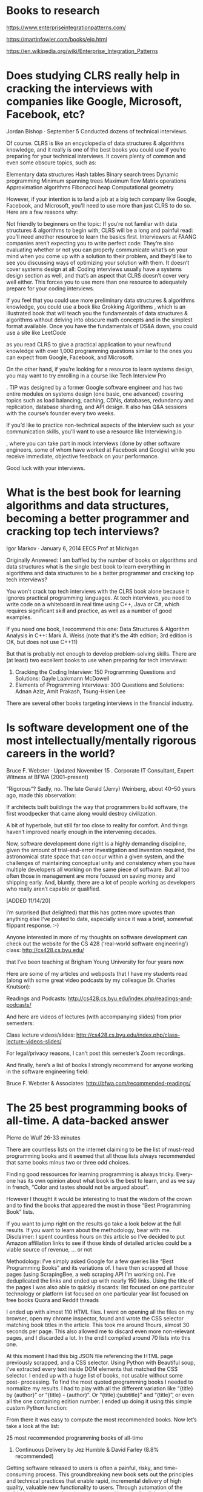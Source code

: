 * Books to research

https://www.enterpriseintegrationpatterns.com/

https://martinfowler.com/books/eip.html

https://en.wikipedia.org/wiki/Enterprise_Integration_Patterns

* Does studying CLRS really help in cracking the interviews with companies like Google, Microsoft, Facebook, etc?

Jordan Bishop · September 5 Conducted dozens of technical interviews.

Of course. CLRS is like an encyclopedia of data structures & algorithms knowledge, and it really is one of the best books you could use if you’re preparing for your technical interviews. It covers plenty of common and even some obscure topics, such as:

    Elementary data structures
    Hash tables
    Binary search trees
    Dynamic programming
    Minimum spanning trees
    Maximum flow
    Matrix operations
    Approximation algorithms
    Fibonacci heap
    Computational geometry

However, if your intention is to land a job at a big tech company like Google, Facebook, and Microsoft, you’ll need to use more than just CLRS to do so. Here are a few reasons why:

    Not friendly to beginners on the topic: If you’re not familiar with data structures & algorithms to begin with, CLRS will be a long and painful read: you’ll need another resource to learn the basics first.
    Interviewers at FAANG companies aren’t expecting you to write perfect code: They’re also evaluating whether or not you can properly communicate what’s on your mind when you come up with a solution to their problem, and they’d like to see you discussing ways of optimizing your solution with them.
    It doesn’t cover systems design at all: Coding interviews usually have a systems design section as well, and that’s an aspect that CLRS doesn’t cover very well either. This forces you to use more than one resource to adequately prepare for your coding interviews.

If you feel that you could use more preliminary data structures & algorithms knowledge, you could use a book like Grokking Algorithms
, which is an illustrated book that will teach you the fundamentals of data structures & algorithms without delving into obscure math concepts and in the simplest format available. Once you have the fundamentals of DS&A down, you could use a site like LeetCode

as you read CLRS to give a practical application to your newfound knowledge with over 1,000 programming questions similar to the ones you can expect from Google, Facebook, and Microsoft.

On the other hand, if you’re looking for a resource to learn systems design, you may want to try enrolling in a course like Tech Interview Pro

. TIP was designed by a former Google software engineer and has two entire modules on systems design (one basic, one advanced) covering topics such as load balancing, caching, CDNs, databases, redundancy and replication, database sharding, and API design. It also has Q&A sessions with the course’s founder every two weeks.

If you’d like to practice non-technical aspects of the interview such as your communication skills, you’ll want to use a resource like Interviewing.io

, where you can take part in mock interviews (done by other software engineers, some of whom have worked at Facebook and Google) while you receive immediate, objective feedback on your performance.

Good luck with your interviews.

* What is the best book for learning algorithms and data structures, becoming a better programmer and cracking top tech interviews?

Igor Markov · January 6, 2014 EECS Prof at Michigan

Originally Answered: I am baffled by the number of books on algorithms and data structures what is the single best book to learn everything in algorithms and data structures to be a better programmer and cracking top tech interviews?

You won't crack top tech interviews with the CLRS book alone because it ignores practical programming languages. At tech interviews, you need to write code on a whiteboard in real time using C++, Java or C#, which requires significant skill and practice, as well as a number of good examples.

If you need one book, I recommend this one:
Data Structures & Algorithm Analysis in C++: Mark A. Weiss (note that it's the 4th edition; 3rd edition is OK, but does not use C++11)

But that is probably not enough to develop problem-solving skills.
There are (at least) two excellent books to use when preparing for tech interviews:

1. Cracking the Coding Interview: 150 Programming Questions and Solutions: Gayle Laakmann McDowell
1. Elements of Programming Interviews: 300 Questions and Solutions: Adnan Aziz, Amit Prakash, Tsung-Hsien Lee

There are several other books targeting interviews in the financial industry.

* Is software development one of the most intellectually/mentally rigorous careers in the world?

Bruce F. Webster · Updated November 15 . Corporate IT Consultant, Expert Witness at BFWA (2001–present)

“Rigorous”? Sadly, no. The late Gerald (Jerry) Weinberg, about 40–50 years ago, made this observation:

If architects built buildings the way that programmers build software, the first woodpecker that came along would destroy civilization.

A bit of hyperbole, but still far too close to reality for comfort. And things haven’t improved nearly enough in the intervening decades.

Now, software development done right is a highly demanding discipline, given the amount of trial-and-error investigation and invention required, the astronomical state space that can occur within a given system, and the challenges of maintaining conceptual unity and consistency when you have multiple developers all working on the same piece of software. But all too often those in management are more focused on saving money and shipping early. And, bluntly, there are a lot of people working as developers who really aren’t capable or qualified.

[ADDED 11/14/20]

I’m surprised (but delighted) that this has gotten more upvotes than anything else I’ve posted to date, especially since it was a brief, somewhat flippant response. :-)

Anyone interested in more of my thoughts on software development can check out the website for the CS 428 (‘real-world software engineering’) class: http://cs428.cs.byu.edu/

that I’ve been teaching at Brigham Young University for four years now.

Here are some of my articles and webposts that I have my students read (along with some great video podcasts by my colleague Dr. Charles Knutson):

Readings and Podcasts: http://cs428.cs.byu.edu/index.php/readings-and-podcasts/

And here are videos of lectures (with accompanying slides) from prior semesters:

Class lecture videos/slides: http://cs428.cs.byu.edu/index.php/class-lecture-videos-slides/

For legal/privacy reasons, I can’t post this semester’s Zoom recordings.

And finally, here’s a list of books I strongly recommend for anyone working in the software engineering field:

Bruce F. Webster & Associates: http://bfwa.com/recommended-readings/

* The 25 best programming books of all-time. A data-backed answer

Pierre de Wulf 26-33 minutes

There are countless lists on the internet claiming to be the list of must-read programming books and it seemed that all those lists always recommended that same books minus two or three odd choices.

Finding good ressources for learning programming is always tricky. Every-one has its own opinion about what book is the best to learn, and as we say in french, “Color and tastes should not be argued about”.

However I thought it would be interesting to trust the wisdom of the crown and to find the books that appeared the most in those “Best Programming Book” lists.

If you want to jump right on the results go take a look below at the full results. If you want to learn about the methodology, bear with me.
Disclaimer: I spent countless hours on this article so I’ve decided to put Amazon affiliation links to see if those kinds of detailed articles could be a viable source of revenue, ... or not

Methodology:
I’ve simply asked Google for a few queries like “Best Programming Books” and its variations of. I have then scrapped all those pages (using ScrapingBee, a web scraping API I’m working on).
I’ve deduplicated the links and ended up with nearly 150 links.  
Using the title of the pages I was also able to quickly discards:
list focused on one particular technology or platform
list focused on one particular year
list focused on free books
Quora and Reddit threads

I ended up with almost 110 HTML files. I went on opening all the files on my browser, open my chrome inspector, found and wrote the CSS selector matching book titles in the article. This took me around 1hours, almost 30 seconds per page.  This also allowed me to discard even more non-relevant pages, and I discarded a lot. In the end I compiled around 70 lists into this one.

At this moment I had this big JSON file referencing the HTML page previously scrapped, and a CSS selector.  Using Python with Beautiful soup, I’ve extracted every text inside DOM elements that matched the CSS selector. I ended up with a huge list of books, not usable without some post- processing.
To find the most quoted programming books I needed to normalize my results.
I had to play with all the different variation like “{title} by {author}” or “{title} - {author}”.  Or “{title}:{subtitle}” and “{title}”, or even all the one containing edition number.  I ended up doing it using this simple custom Python function:

From there it was easy to compute the most recommended books. Now let’s take a look at the list:

25 most recommended programming books of all-time

25. Continuous Delivery by Jez Humble & David Farley (8.8% recommended)

Getting software released to users is often a painful, risky, and time-consuming process. This groundbreaking new book sets out the principles and technical practices that enable rapid, incremental delivery of high quality, valuable new functionality to users. Through automation of the build, deployment, and testing process, and improved collaboration between developers, testers, and operations, delivery teams can get changes released in a matter of hours— sometimes even minutes–no matter what the size of a project or the complexity of its code base.

Jez Humble and David Farley begin by presenting the foundations of a rapid, reliable, low-risk delivery process. Next, they introduce the “deployment pipeline,” an automated process for managing all changes, from check-in to release.  Finally, they discuss the “ecosystem” needed to support continuous delivery, from infrastructure, data and configuration management to governance.

24. Algorithms by Robert Sedgewick & Kevin Wayne (8.8% recommended)

The algorithms in this book represent a body of knowledge developed over the last 50 years that has become indispensable, not just for professional programmers and computer science students but for any student with interests in science, mathematics, and engineering, not to mention students who use computation in the liberal arts.

23. The Self-Taught Programmer by Cory Althoff (8.8% recommended)

I am a self-taught programmer. After a year of self-study, I learned to program well enough to land a job as a software engineer II at eBay.
Once I got there, I realized I was severely under-prepared. I was overwhelmed by the amount of things I needed to know but hadn’t learned yet. My journey learning to program, and my experience at my first job as a software engineer were the inspiration for this book.

This book is not just about learning to program; although you will learn to code. If you want to program professionally, it is not enough to learn to code; that is why, in addition to helping you learn to program, I also cover the rest of the things you need to know to program professionally that classes and books don’t teach you.

“The Self-taught Programmer” is a roadmap, a guide to take you from writing your first Python program, to passing your first technical interview. The path is there. Will you take it?

22. Rapid Development by Steve McConnell (8.8% recommended)

Corporate and commercial software-development teams all want solutions for one important problem—how to get their high-pressure development schedules under control. In RAPID DEVELOPMENT, author Steve McConnell addresses that concern head-on with overall strategies, specific best practices, and valuable tips that help shrink and control development schedules and keep projects moving. Inside, you’ll find: - A rapid-development strategy that can be applied to any project and the best practices to make that strategy work - Candid discussions of great and not-so-great rapid- development practices—estimation, prototyping, forced overtime, motivation, teamwork, rapid-development languages, risk management, and many others - A list of classic mistakes to avoid for rapid-development projects, including creeping requirements, shortchanged quality, and silver-bullet syndrome - Case studies that vividly illustrate what can go wrong, what can go right, and how to tell which direction your project is going - RAPID DEVELOPMENT is the real-world guide to more efficient applications development.

21. Coders at Work by Peter Seibel (10.2% recommended)

This is a who’s who in the programming world - a fascinating look at how some of the best in the world do their work. Patterned after the best selling Founders at Work, the book represents two years of interviews with some of the top programmers of our times.

20. Domain-Driven Design by Eric Evans (10.2% recommended)

Leading software designers have recognized domain modeling and design as critical topics for at least twenty years, yet surprisingly little has been written about what needs to be done or how to do it. Although it has never been clearly formulated, a philosophy has developed as an undercurrent in the object community, which I call “domain-driven design”.  I have spent the past decade focused on developing complex systems in several business and technical domains. I’ve tried best practices in design and development process as they have emerged from the leaders in the object-oriented development community. Some of my projects were very successful; a few failed. A feature common to the successes was a rich domain model that evolved through iterations of design and became part of the fabric of the project.  This book provides a framework for making design decisions and a technical vocabulary for discussing domain design. It is a synthesis of widely accepted best practices along with my own insights and experiences. Projects facing complex domains can use this framework to approach domain-driven design systematically.

19. The Art of Computer Programming by Donald E.  Knuth(10.2% recommended)

Countless readers have spoken about the profound personal influence of Knuth’s work. Scientists have marveled at the beauty and elegance of his analysis, while ordinary programmers have successfully applied his “cookbook” solutions to their day-to-day problems. All have admired Knuth for the breadth, clarity, accuracy, and good humor found in his books.

18. Structure and Interpretation of Computer Programs by Harold Abelson / Gerald Jay Sussman / Julie Sussman (13.2% recommended)

Structure and Interpretation of Computer Programs has had a dramatic impact on computer science curricula over the past decade.  This long-awaited revision contains changes throughout the text. There are new implementations of most of the major programming systems in the book, including the interpreters and compilers, and the authors have incorporated many small changes that reflect their experience teaching the course at MIT since the first edition was published. A new theme has been introduced that emphasizes the central role played by different approaches to dealing with time in computational models: objects with state, concurrent programming, functional programming and lazy evaluation, and nondeterministic programming. There are new example sections on higher- order procedures in graphics and on applications of stream processing in numerical programming, and many new exercises. In addition, all the programs have been reworked to run in any Scheme implementation that adheres to the IEEE standard.

17. Patterns of Enterprise Application Architecture by Martin Fowler (14.7% recommended)

The practice of enterprise application development has benefited from the emergence of many new enabling technologies. Multi-tiered object-oriented platforms, such as Java and .NET, have become commonplace. These new tools and technologies are capable of building powerful applications, but they are not easily implemented. Common failures in enterprise applications often occur because their developers do not understand the architectural lessons that experienced object developers have learned.

16. Programming Pearls by Jon Bentley (16.1% recommended)

Computer programming has many faces. Fred Brooks paints the big picture in The Mythical Man Month; his essays underscore the crucial role of management in large software projects. At a finer grain, Steve McConnell teaches good programming style in Code Complete. The topics in those books are the key to good software and the hallmark of the professional programmer. Unfortunately, though, the workmanlike application of those sound engineering principles isn’t always thrilling – until the software is completed on time and works without surprise.

The columns in this book are about a more glamorous aspect of the profession: programming pearls whose origins lie beyond solid engineering, in the realm of insight and creativity.  Just as natural pearls grow from grains of sand that have irritated oysters, these programming pearls have grown from real problems that have irritated real programmers. The programs are fun, and they teach important programming techniques and fundamental design principles.

15. Peopleware by Tom DeMarco & Tim Lister (17.6% recommended)

The unique insight of this longtime bestseller is that the major issues of software development are human, not technical. They’re not easy issues; but solve them, and you’ll maximize your chances of success.

14. Introduction to Algorithms by Thomas H. Cormen / Charles E. Leiserson / Ronald L. Rivest / Clifford Stein (17.6% recommended)

Some books on algorithms are rigorous but incomplete; others cover masses of material but lack rigor. Introduction to Algorithms uniquely combines rigor and comprehensiveness.  The book covers a broad range of algorithms in depth, yet makes their design and analysis accessible to all levels of readers. Each chapter is relatively self-contained and can be used as a unit of study. The algorithms are described in English and in a pseudocode designed to be readable by anyone who has done a little programming. The explanations have been kept elementary without sacrificing depth of coverage or mathematical rigor.

The first edition became a widely used text in universities worldwide as well as the standard reference for professionals.  The second edition featured new chapters on the role of algorithms, probabilistic analysis and randomized algorithms, and linear programming. The third edition has been revised and updated throughout. It includes two completely new chapters, on van Emde Boas trees and multithreaded algorithms, substantial additions to the chapter on recurrence (now called “Divide-and-Conquer”), and an appendix on matrices. It features improved treatment of dynamic programming and greedy algorithms and a new notion of edge-based flow in the material on flow networks. Many exercises and problems have been added for this edition. The international paperback edition is no longer available; the hardcover is available worldwide.

13. Code by Charles Petzold (19.1% recommended)

What do flashlights, the British invasion, black cats, and seesaws have to do with computers? In CODE, they show us the ingenious ways we manipulate language and invent new means of communicating with each other. And through CODE, we see how this ingenuity and our very human compulsion to communicate have driven the technological innovations of the past two centuries. Using everyday objects and familiar language systems such as Braille and Morse code, author Charles Petzold weaves an illuminating narrative for anyone who’s ever wondered about the secret inner life of computers and other smart machines. It’s a cleverly illustrated and eminently comprehensible story—and along the way, you’ll discover you’ve gained a real context for understanding today’s world of PCs, digital media, and the Internet. No matter what your level of technical savvy, CODE will charm you—and perhaps even awaken the technophile within.

12. Don’t Make Me Think by Steve Krug (19.1% recommended)

Since Don’t Make Me Think was first published in 2000, hundreds of thousands of Web designers and developers have relied on usability guru Steve Krug’s guide to help them understand the principles of intuitive navigation and information design. Witty, commonsensical, and eminently practical, it’s one of the best-loved and most recommended books on the subject.

Now Steve returns with fresh perspective to reexamine the principles that made Don’t Make Me Think a classic–with updated examples and a new chapter on mobile usability. And it’s still short, profusely illustrated...and best of all–fun to read.  If you’ve read it before, you’ll rediscover what made Don’t Make Me Think so essential to Web designers and developers around the world. If you’ve never read it, you’ll see why so many people have said it should be required reading for anyone working on Web sites.

11. Soft Skills by John Sonmez (22% recommended)

For most software developers, coding is the fun part. The hard bits are dealing with clients, peers, and managers, staying productive, achieving financial security, keeping yourself in shape, and finding true love. This book is here to help.

Soft Skills: The software developer’s life manual is a guide to a well-rounded, satisfying life as a technology professional. In it, developer and life coach John Sonmez offers advice to developers on important “soft” subjects like career and productivity, personal finance and investing, and even fitness and relationships. Arranged as a collection of 71 short chapters, this fun-to-read book invites you to dip in wherever you like. A Taking Action section at the end of each chapter shows you how to get quick results. Soft Skills will help make you a better programmer, a more valuable employee, and a happier, healthier person.

10. Cracking the Coding Interview by Gayle Laakmann McDowell (22% recommended)

I am not a recruiter. I am a software engineer. And as such, I know what it’s like to be asked to whip up brilliant algorithms on the spot and then write flawless code on a whiteboard. I’ve been through this as a candidate and as an interviewer.

Cracking the Coding Interview, 6th Edition is here to help you through this process, teaching you what you need to know and enabling you to perform at your very best. I’ve coached and interviewed hundreds of software engineers. The result is this book.

Learn how to uncover the hints and hidden details in a question, discover how to break down a problem into manageable chunks, develop techniques to unstick yourself when stuck, learn (or re-learn) core computer science concepts, and practice on 189 interview questions and solutions.

These interview questions are real; they are not pulled out of computer science textbooks. They reflect what’s truly being asked at the top companies, so that you can be as prepared as possible. WHAT’S INSIDE? - 189 programming interview questions, ranging from the basics to the trickiest algorithm problems. - A walk-through of how to derive each solution, so that you can learn how to get there yourself. - Hints on how to solve each of the 189 questions, just like what you would get in a real interview. - Five proven strategies to tackle algorithm questions, so that you can solve questions you haven’t seen. - Extensive coverage of essential topics, such as big O time, data structures, and core algorithms. - A behind the scenes look at how top companies like Google and Facebook hire developers. - Techniques to prepare for and ace the soft side of the interview: behavioral questions. - For interviewers and companies: details on what makes a good interview question and hiring process.

9. Design Patterns by by Erich Gamma / Richard Helm / Ralph Johnson / John Vlissides (25% recommended)

Capturing a wealth of experience about the design of object- oriented software, four top-notch designers present a catalog of simple and succinct solutions to commonly occurring design problems. Previously undocumented, these 23 patterns allow designers to create more flexible, elegant, and ultimately reusable designs without having to rediscover the design solutions themselves.

The authors begin by describing what patterns are and how they can help you design object-oriented software. They then go on to systematically name, explain, evaluate, and catalog recurring designs in object-oriented systems. With Design Patterns as your guide, you will learn how these important patterns fit into the software development process, and how you can leverage them to solve your own design problems most efficiently.

Each pattern describes the circumstances in which it is applicable, when it can be applied in view of other design constraints, and the consequences and trade-offs of using the pattern within a larger design. All patterns are compiled from real systems and are based on real-world examples. Each pattern also includes code that demonstrates how it may be implemented in object-oriented programming languages like C++ or Smalltalk.

8. Working Effectively with Legacy Code by Michael Feathers (26.4% recommended)

In this book, Michael Feathers offers start-to-finish strategies for working more effectively with large, untested legacy code bases. This book draws on material Michael created for his own renowned Object Mentor seminars: techniques Michael has used in mentoring to help hundreds of developers, technical managers, and testers bring their legacy systems under control. This book also includes a catalog of twenty-four dependency-breaking techniques that help you work with program elements in isolation and make safer changes.

7. The Clean Coder by Robert Martin (27.9% recommended)

Programmers who endure and succeed amidst swirling uncertainty and nonstop pressure share a common attribute: They care deeply about the practice of creating software. They treat it as a craft. They are professionals.  In The Clean Coder: A Code of Conduct for Professional Programmers, legendary software expert Robert C. Martin introduces the disciplines, techniques, tools, and practices of true software craftsmanship. This book is packed with practical advice–about everything from estimating and coding to refactoring and testing. It covers much more than technique: It is about attitude. Martin shows how to approach software development with honor, self-respect, and pride; work well and work clean; communicate and estimate faithfully; face difficult decisions with clarity and honesty; and understand that deep knowledge comes with a responsibility to act.

Great software is something to marvel at: powerful, elegant, functional, a pleasure to work with as both a developer and as a user. Great software isn’t written by machines. It is written by professionals with an unshakable commitment to craftsmanship. The Clean Coder will help you become one of them–and earn the pride and fulfillment that they alone possess.

6. The Mythical Man-Month by Frederick P. Brooks Jr (27.9% recommended)

Few books on software project management have been as influential and timeless as The Mythical Man-Month. With a blend of software engineering facts and thought-provoking opinions, Fred Brooks offers insight for anyone managing complex projects.  These essays draw from his experience as project manager for the IBM System/360 computer family and then for OS/360, its massive software system. Now, 20 years after the initial publication of his book, Brooks has revisited his original ideas and added new thoughts and advice, both for readers already familiar with his work and for readers discovering it for the first time.

5. Head First Design Patterns by Eric Freeman / Bert Bates / Kathy Sierra / Elisabeth Robson (29.4% recommended)

What’s so special about design patterns?  At any given moment, someone struggles with the same software design problems you have. And, chances are, someone else has already solved your problem. This edition of Head First Design Patterns—now updated for Java 8—shows you the tried-and-true, road-tested patterns used by developers to create functional, elegant, reusable, and flexible software. By the time you finish this book, you’ll be able to take advantage of the best design practices and experiences of those who have fought the beast of software design and triumphed.

What’s so special about this book?  We think your time is too valuable to spend struggling with new concepts. Using the latest research in cognitive science and learning theory to craft a multi-sensory learning experience, Head First Design Patterns uses a visually rich format designed for the way your brain works, not a text-heavy approach that puts you to sleep.

4. Refactoring by Martin Fowler (35% recommended)

As the application of object technology–particularly the Java programming language–has become commonplace, a new problem has emerged to confront the software development community. Significant numbers of poorly designed programs have been created by less-experienced developers, resulting in applications that are inefficient and hard to maintain and extend. Increasingly, software system professionals are discovering just how difficult it is to work with these inherited, non-optimal applications.

For several years, expert-level object programmers have employed a growing collection of techniques to improve the structural integrity and performance of such existing software programs. Referred to as refactoring, these practices have remained in the domain of experts because no attempt has been made to transcribe the lore into a form that all developers could use...until now. In Refactoring: Improving the Design of Existing Software, renowned object technology mentor Martin Fowler breaks new ground, demystifying these master practices and demonstrating how software practitioners can realize the significant benefits of this new process. With proper training a skilled system designer

3. Code Complete by Steve McConnell (42% recommended)

Widely considered one of the best practical guides to programming, Steve McConnell’s original CODE COMPLETE has been helping developers write better software for more than a decade. Now this classic book has been fully updated and revised with leading-edge practices—and hundreds of new code samples—illustrating the art and science of software construction. Capturing the body of knowledge available from research, academia, and everyday commercial practice, McConnell synthesizes the most effective techniques and must-know principles into clear, pragmatic guidance. No matter what your experience level, development environment, or project size, this book will inform and stimulate your thinking—and help you build the highest quality code.

2. Clean Code by Robert C. Martin (66% recommended)

Clean Code is divided into three parts. The first describes the principles, patterns, and practices of writing clean code. The second part consists of several case studies of increasing complexity.  Each case study is an exercise in cleaning up code—of transforming a code base that has some problems into one that is sound and efficient. The third part is the payoff: a single chapter containing a list of heuristics and “smells” gathered while creating the case studies. The result is a knowledge base that describes the way we think when we write, read, and clean code.

1. The Pragmatic Programmer by David Thomas & Andrew Hunt (67% recommended)

The Pragmatic Programmer is one of those rare tech books you’ll read, re-read, and read again over the years. Whether you’re new to the field or an experienced practitioner, you’ll come away with fresh insights each and every time.  Dave Thomas and Andy Hunt wrote the first edition of this influential book in 1999 to help their clients create better software and rediscover the joy of coding. These lessons have helped a generation of programmers examine the very essence of software development, independent of any particular language, framework, or methodology, and the Pragmatic philosophy has spawned hundreds of books, screencasts, and audio books, as well as thousands of careers and success stories.

Now, twenty years later, this new edition re-examines what it means to be a modern programmer. Topics range from personal responsibility and career development to architectural techniques for keeping your code flexible and easy to adapt and reuse.

Conclusion
Although the order might suprise some, by definition, most of you must have heard of these books already.
A few additional things I learned making this list:
Martin Fowler and Steve McConnell are the only author with several books in the list.
Cracking to Code interview is the most recent book on the list, released in 2015.
Python Programming, by John Zelle was the most cited book focused on one laguage. It would have #5 had I taken it into account.

— Pierre de Wulf (@PierreDeWulf) February 18, 2020
edit: Robert C. Martin also have 2 books on the list.

* The 25 best startup books of all-time. A data-backed answer

Pierre de Wulf 23-29 minutes

There are countless lists on the internet claiming to be the list of must-read startup books and it seemed that all those lists always recommended that same books minus two or three odd choices.

I wanted to find out what were the most recommended books about startups, and so I’ve made this. I’ve compiled more than 208 lists and almost 4,000 recommendations found on the internet. To my knowledge, this is the most complete list of its kind on the subject.


25. Delivering Happiness: A Path to Profits, Passion, and Purpose by Tony Hsieh (7.6% recommended)

In Delivering Happiness, Zappos CEO Tony Hsieh shares the different lessons he has learned in business and life, from starting a worm farm to running a pizza business, through LinkExchange, Zappos, and more. Fast-paced and down-to- earth, Deliverin Happiness shows how a very different kind of corporate culture is a powerful model for achieving success- and how by concentrating on the happiness of those around you, you can dramatically increase your own.

24. Shoe Dog: A Memoir by the Creator of Nike by Phil Knight (7.6% recommended)

Knight details the many risks and daunting setbacks that stood between him and his dream - along with his early triumphs. Above all, he recalls the formative relationships with his first partners and employees, a ragtag group of misfits and seekers who became a tight-knit band of brothers. Together, harnessing the transcendent power of a shared mission and a deep belief in the spirit of sport, they built a brand that changed everything.

23. Purple Cow by Seth Godin

You’re either a Purple Cow or you’re not. You’re either remarkable or invisible. Make your choice. What do Apple, Starbucks, Dyson and Pret a Manger have in common? How do they achieve spectacular growth, leaving behind former tried-and-true brands to gasp their last? The old checklist of P’s used by marketers - Pricing, Promotion, Publicity - aren’t working anymore. The golden age of advertising is over. It’s time to add a new P - the Purple Cow.“Purple Cow” describes something phenomenal, something counterintuitive and exciting and flat-out unbelievable. In his new bestseller, Seth Godin urges you to put a Purple Cow into everything you build, and everything you do, to create something truly noticeable.  It’s a manifesto for anyone who wants to help create products and services that are worth marketing in the first place.

22. Outliers: The Story of Success by Malcolm Gladwell (8.1% recommended)

In this stunning new book, Malcolm Gladwell takes us on an intellectual journey through the world of “outliers”–the best and the brightest, the most famous and the most successful. He asks the question: what makes high-achievers different?  His answer is that we pay too much attention to what successful people are like, and too little attention to where they are from: that is, their culture, their family, their generation, and the idiosyncratic experiences of their upbringing. Along the way he explains the secrets of software billionaires, what it takes to be a great soccer player, why Asians are good at math, and what made the Beatles the greatest rock band.

21. The Power of Habit: Why We Do What We Do in Life and Business by Charles Duhigg (8.1% recommended)

In The Power of Habit, award-winning business reporter Charles Duhigg takes us to the thrilling edge of scientific discoveries that explain why habits exist and how they can be changed. Distilling vast amounts of information into engrossing narratives that take us from the boardrooms of Procter & Gamble to the sidelines of the NFL to the front lines of the civil rights movement, Duhigg presents a whole new understanding of human nature and its potential. At its core, The Power of Habit contains an exhilarating argument: The key to exercising regularly, losing weight, being more productive, and achieving success is understanding how habits work. As Duhigg shows, by harnessing this new science, we can transform our businesses, our communities, and our lives.

20. Founders at Work: Stories of Startups’ Early Days by Jessica Livingston ( 8.6% recommended)

For would-be entrepreneurs, innovation managers or just anyone fascinated by the special chemistry and drive that created some of the best technology companies in the world, this book offers both wisdom and engaging insights straight from the source. FaW is a collection of interviews with founders of famous technology companies about what happened in the very earliest days.

19. Hooked: A Guide to Building Habit-Forming Products by Nir Eyal (8.6% recommended)

“Hooked” presents a simple, yet very useful model to channel I wanted to find out what were the most recommended books about startups, and so I’ve made this. I’ve compiled more than 208 lists and almost 4,000 recommendations found on the internet. To my knowledge, this is the most complete list of its kind on the subject.  your thoughts when building a product you want to get in the hands of millions. It’s quick to read (only 140 pages), to-the- point and made a world of difference to our concept&design challenges. We used it a lot to model the behavior of our users and figure out specific areas we missed and needed to focus on in order to get engagement.

Another great value of the book is the in-depth analysis of the hooks we are subject to every day (in Twitter, Facebook, Pinterest, Instagram etc). As you go around the everyday loop you know so well from the user perspective, you see in a structured way the other side of the coin. The side of the people who know how to design behavior patterns and make others tick.

18. The Innovator’s Dilemma: When New Technologies Cause Great Firms to Fail by Clayton M. Christensen (9.1% recommended)

Christensen explains why most companies miss out on new waves of innovation. No matter the industry, he says, a successful company with established products will get pushed aside unless managers know how and when to abandon traditional business practices.  Offering both successes and failures from leading companies as a guide, The Innovator’s Dilemma gives you a set of rules for capitalizing on the phenomenon of disruptive innovation.

17. Art of the Start 2.0: The Time-Tested, Battle-Hardened Guide for Anyone Starting Anything by Guy Kawasaki (9.1% recommended)

In The Art of the Start, Guy Kawasaki brings two decades of experience as one of business’s most original and irreverent strategists to offer the essential guide for anyone starting anything, from a multinational corporation to a church group.  At Apple in the 1980s, he helped lead one of the great companies of the century, turning ordinary consumers into evangelists. As founder and CEO of Garage Technology Ventures, a venture capital firm, he has field-tested his ideas with dozens of newly hatched companies. And as the author of bestselling business books and articles, he has advised thousands of people who are making their startup dreams
real.

16. Tools of Titans: The Tactics, Routines, and Habits of Billionaires, Icons, and World-Class Performers by Tim Ferriss (9.1% recommended)

From the author:
For the last two years, I’ve interviewed more than 200 world- class performers for my podcast, The Tim Ferriss Show. The guests range from super celebs (Jamie Foxx, Arnold Schwarzenegger, etc.) and athletes (icons of powerlifting, gymnastics, surfing, etc.) to legendary Special Operations commanders and black-market biochemists. For most of my guests, it’s the first time they’ve agreed to a two-to-three-hour interview. This unusual depth has helped make The Tim Ferriss Show the first business/interview podcast to pass 100 million downloads.

15. Influence: Science and Practice by Robert B. Cialdini (9.6% recommended)

Written in a narrative style combined with scholarly research, Cialdini combines evidence from experimental work with the techniques and strategies he gathered while working as a salesperson, fundraiser, advertiser, and in other positions inside organizations that commonly use compliance tactics to get us to say “yes.” Widely used in classes, as well as sold to people operating successfully in the business world, the eagerly awaited revision of Influence reminds the reader of the power of persuasion.

14. Traction by Gabriel Weinberg and Justin Mares (9.6% recommended)

Traction will teach you the nineteen channels you can use to build a customer base, and how to pick the right ones for your business. It draws on inter-views with more than forty successful founders, including Jimmy Wales (Wikipedia), Alexis Ohanian (reddit), Paul English (Kayak), and Dharmesh Shah (HubSpot). You’ll learn, for example, how to: Find and use offline ads and other channels your competitors probably aren’t using Get targeted media coverage that will help you reach more customers Boost the effectiveness of your email marketing campaigns by automating staggered sets of prompts and updates Improve your search engine rankings and advertising through online tools and research

13. Rich Dad Poor Dad by Robert T. Kiyosaki (12.9% recommended)

Rich Dad Poor Dad is Robert’s story of growing up with two dads — his real father and the father of his best friend, his rich dad — and the ways in which both men shaped his thoughts about money and investing. The book explodes the myth that you need to earn a high income to be rich and explains the difference between working for money and having your money work for you.

12. The 7 Habits of Highly Effective People by Stephen R.  Covey (12.9% recommended)

One of the most inspiring and impactful books ever written, The 7 Habits of Highly Effective People has captivated readers for 25 years. It has transformed the lives of presidents and CEOs, educators and parents—in short, millions of people of all ages and occupations across the world. This twenty-fifth anniversary edition of Stephen Covey’s cherished classic commemorates his timeless wisdom, and encourages us to live a life of great and enduring purpose.

11. Rework by Jason Fried and David Heinemeier Hansson (14% recommended)

Most business books give you the same old advice: Write a business plan, study the competition, seek investors, yadda yadda. If you’re looking for a book like that, put this one back on the shelf.

Read it and you’ll know why plans are actually harmful, why you don’t need outside investors, and why you’re better off ignoring the competition. The truth is, you need less than you think. You don’t need to be a workaholic. You don’t need to staff up. You don’t need to waste time on paperwork or meetings. You don’t even need an office. Those are all just excuses.

What you really need to do is stop talking and start working.  This book shows you the way. You’ll learn how to be more productive, how to get exposure without breaking the bank, and tons more counterintuitive ideas that will inspire and provoke you.

With its straightforward language and easy-is-better approach, Rework is the perfect playbook for anyone who’s ever dreamed of doing it on their own. Hardcore entrepreneurs, small-business owners, people stuck in day jobs they hate, victims of “downsizing,” and artists who don’t want to starve anymore will all find valuable guidance in these pages.

10. Start with Why by Simon Sinek (14.4% recommended)

Sinek starts with a fundamental question: Why are some people and organizations more innovative, more influential, and more profitable than others? Why do some command greater loyalty from customers and employees alike? Even among the successful, why are so few able to repeat their success over and over?

People like Martin Luther King Jr., Steve Jobs, and the Wright Brothers had little in common, but they all started with WHY.  They realized that people won’t truly buy into a product, service, movement, or idea until they understand the WHY behind it.

START WITH WHY shows that the leaders who’ve had the greatest influence in the world all think, act, and communicate the same way – and it’s the opposite of what everyone else does. Sinek calls this powerful idea The Golden Circle, and it provides a framework upon which organizations can be built, movements can be led, and people can be inspired. And it all starts with WHY.

9. Think and Grow Rich by Napoleon Hill (14.4% recommended)

Think and Grow Rich has been called the “Granddaddy of All Motivational Literature.” It was the first book to boldly ask, “What makes a winner?” The man who asked and listened for the answer, Napoleon Hill, is now counted in the top ranks of the world’s winners himself. The most famous of all teachers of success spent “a fortune and the better part of a lifetime of effort” to produce the “Law of Success” philosophy that forms the basis of his books and that is so powerfully summarized in
this one.

In the original Think and Grow Rich, published in 1937, Hill draws on stories of Andrew Carnegie, Thomas Edison, Henry Ford, and other millionaires of his generation to illustrate his principles. In the updated version, Arthur R. Pell, Ph.D., a nationally known author, lecturer, and consultant in human resources management and an expert in applying Hill’s thought, deftly interweaves anecdotes of how contemporary millionaires and billionaires, such as Bill Gates, Mary Kay Ash, Dave Thomas, and Sir John Templeton, achieved their wealth.  Outmoded or arcane terminology and examples are faithfully refreshed to preclude any stumbling blocks to a new
generation of readers.

8. Good to Great: Why Some Companies Make the Leap and Others Don’t by Jim Collins (14.9% recommended)

Five years ago, Jim Collins asked the question, “Can a good company become a great company and if so, how?” In Good to Great Collins, the author of Built to Last, concludes that it is possible, but finds there are no silver bullets. Collins and his team of researchers began their quest by sorting through a list of 1,435 companies, looking for those that made substantial improvements in their performance over time. They finally settled on 11–including Fannie Mae, Gillette, Walgreens, and Wells Fargo–and discovered common traits that challenged many of the conventional notions of corporate success.  Making the transition from good to great doesn’t require a high-profile CEO, the latest technology, innovative change management, or even a fine-tuned business strategy. At the heart of those rare and truly great companies was a corporate culture that rigorously found and promoted disciplined people to think and act in a disciplined manner. Peppered with dozens of stories and examples from the great and not so great, the book offers a well-reasoned road map to excellence that any organization would do well to consider. Like Built to Last, Good to Great is one of those books that managers and CEOs will be reading and rereading for years to come.

7. The E-Myth Revisited: Why Most Small Businesses Don’t Work and What to Do About It by Michael E. Gerber (15.3% recommended)

An instant classic, this revised and updated edition of the phenomenal bestseller dispels the myths about starting your own business. Small business consultant and author Michael E. Gerber, with sharp insight gained from years of experience, points out how common assumptions, expectations, and even technical expertise can get in the way of running a successful business.

Gerber walks you through the steps in the life of a business— from entrepreneurial infancy through adolescent growing pains to the mature entrepreneurial perspective: the guiding light of all businesses that succeed—and shows how to apply the lessons of franchising to any business, whether or not it is a franchise. Most importantly, Gerber draws the vital, often overlooked distinction between working on your business and working in your business.

6. The 4-Hour Workweek by Timothy Ferriss (15.8% recommended)

Forget the old concept of retirement and the rest of the deferred-life plan–there is no need to wait and every reason not to, especially in unpredictable economic times. Whether your dream is escaping the rat race, experiencing high-end world travel, or earning a monthly five-figure income with zero management, The 4-Hour Workweek is the blueprint.

5. How To Win Friends and Influence People by Dale Carnegie (22.5% recommended)

Dale Carnegie’s rock-solid, time-tested advice has carried countless people up the ladder of success in their business and personal lives. One of the most groundbreaking and timeless bestsellers of all time, How to Win Friends & Influence People will teach you:
Six ways to make people like you
Twelve ways to win people to your way of thinking
Nine ways to change people without arousing resentment
And much more! Achieve your maximum potential—a must- read for the twenty-first century with more than 15 million copies sold!

4. The $100 Startup: Reinvent the Way You Make a Living, Do What You Love, and Create a New Future by Chris Guillebeau (24% recommended)

Still in his early thirties, Chris is on the verge of completing a tour of every country on earth – he’s already visited more than 175 nations – and yet he’s never held a “real job” or earned a regular paycheck. Rather, he has a special genius for turning ideas into income, and he uses what he earns both to support his life of adventure and to give back.  There are many others like Chris – those who’ve found ways to opt out of traditional employment and create the time and income to pursue what they find meaningful. Sometimes, achieving that perfect blend of passion and income doesn’t depend on shelving what you currently do. You can start small with your venture, committing little time or money, and wait to take the real plunge when you’re sure it’s successful.

3. The Hard Thing About Hard Things by Ben Horowitz (24.5% recommended)

Ben Horowitz, cofounder of Andreessen Horowitz and one of Silicon Valley’s most respected and experienced entrepreneurs, offers essential advice on building and running a startup—practical wisdom for managing the toughest problems business school doesn’t cover, based on his popular ben’s blog.

While many people talk about how great it is to start a business, very few are honest about how difficult it is to run one. Ben Horowitz analyzes the problems that confront leaders every day, sharing the insights he’s gained developing, managing, selling, buying, investing in, and supervising technology companies. A lifelong rap fanatic, he amplifies business lessons with lyrics from his favorite songs, telling it straight about everything from firing friends to poaching competitors, cultivating and sustaining a CEO mentality to knowing the right time to cash in.

Filled with his trademark humor and straight talk, The Hard Thing About Hard Things is invaluable for veteran entrepreneurs as well as those aspiring to their own new ventures, drawing from Horowitz’s personal and often humbling experiences.

2. Zero to One by Peter Thiel (29.3% recommended)

The great secret of our time is that there are still uncharted frontiers to explore and new inventions to create. In Zero to One, legendary entrepreneur and investor Peter Thiel shows how we can find singular ways to create those new things.  Thiel begins with the contrarian premise that we live in an age of technological stagnation, even if we’re too distracted by shiny mobile devices to notice. Information technology has improved rapidly, but there is no reason why progress should be limited to computers or Silicon Valley. Progress can be achieved in any industry or area of business. It comes from the most important skill that every leader must master: learning to think for yourself.

Doing what someone else already knows how to do takes the world from 1 to n, adding more of something familiar. But when you do something new, you go from 0 to 1. The next Bill Gates will not build an operating system. The next Larry Page or Sergey Brin won’t make a search engine. Tomorrow’s champions will not win by competing ruthlessly in today’s marketplace. They will escape competition altogether, because their businesses will be unique.

Zero to One presents at once an optimistic view of the future of progress in America and a new way of thinking about innovation: it starts by learning to ask the questions that lead you to find value in unexpected places.

1. The Lean Startup by Eric Ries (44.7% recommended)

Eric Ries defines a startup as an organization dedicated to creating something new under conditions of extreme uncertainty. This is just as true for one person in a garage or a group of seasoned professionals in a Fortune 500 boardroom.  What they have in common is a mission to penetrate that fog of uncertainty to discover a successful path to a sustainable business.

The Lean Startup approach fosters companies that are both more capital efficient and that leverage human creativity more effectively. Inspired by lessons from lean manufacturing, it relies on “validated learning,” rapid scientific experimentation, as well as a number of counter-intuitive practices that shorten product development cycles, measure actual progress without resorting to vanity metrics, and learn what customers really want. It enables a company to shift directions with agility, altering plans inch by inch, minute by minute.

Rather than wasting time creating elaborate business plans, The Lean Startup offers entrepreneurs—in companies of all sizes—a way to test their vision continuously, to adapt and adjust before it’s too late. Ries provides a scientific approach to creating and managing successful startups in a age when companies need to innovate more than ever.

Conclusion
Although the order might suprise some, by definition, most of you must have heard of these books already.
A few additional things I learned making this list: - 
Tim Ferriss is the only author with several books in the list. - The Bible was quoted one time - The Steve Jobs biography by Walter Isaacson is the most quoted biography, being recommended by 6% of the article.

I hope you enjoyed this article.

* Tech lead book recommendations

Look at the recommended books in [[../Good developer skills/Tech lead.org]]

* Reading recommendations from "Continuous Delivery" channel by Dave Farley

REFERENCES:

A History of Programming Languages ➡️ https://cs.brown.edu/~adf/programming...

“The Last Programming Language” Bob Martin ➡️ https://youtu.be/P2yr-3F6PQo

“GOTO statement considered harmful”, Edsger Dijkstra ➡️ https://homepages.cwi.nl/~storm/teach...

Edsger Dijkstra ➡️ https://en.wikipedia.org/wiki/Edsger_...

“The forgotten history of OOP”, Eric Eliot ➡️ https://medium.com/javascript-scene/t...

"The Reactive Manifesto", Jonas Bonér, Dave Farley, Roland Kuhn, and Martin Thompson, ➡️ https://www.reactivemanifesto.org/

BOOKS:

Dave’s NEW BOOK "Modern Software Engineering" is now available on 
Kindle ➡️ https://amzn.to/3DwdwT3

In this book, Dave brings together his ideas and proven techniques to describe a durable, coherent and foundational approach to effective software development, for programmers, managers and technical leads, at all levels of experience.

📖 "Continuous Delivery Pipelines" by Dave Farley
paperback ➡️ https://amzn.to/3gIULlA
ebook version ➡️ https://leanpub.com/cd-pipelines

📖 The original "Continuous Delivery" book by Dave Farley and Jez Humble 
➡️ https://amzn.to/2WxRYmx
